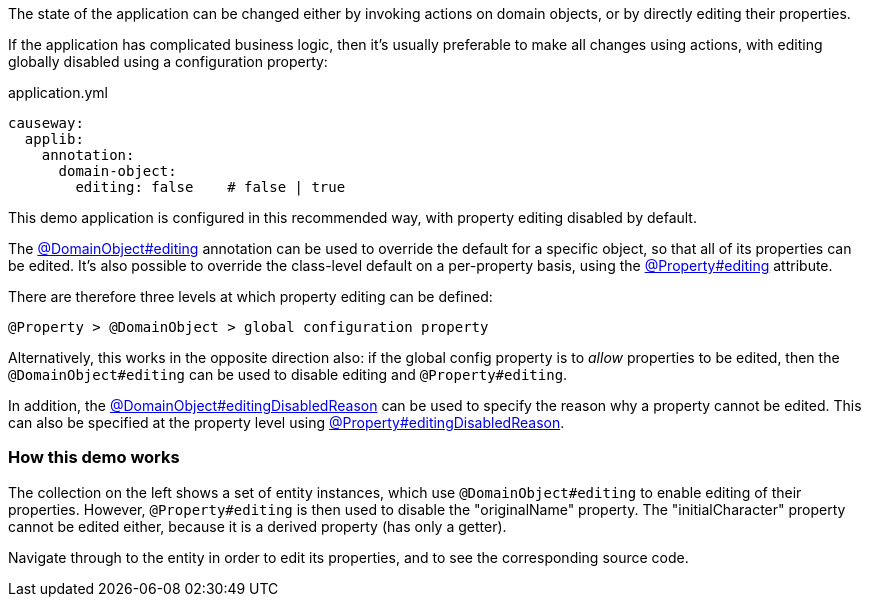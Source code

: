 :Notice: Licensed to the Apache Software Foundation (ASF) under one or more contributor license agreements. See the NOTICE file distributed with this work for additional information regarding copyright ownership. The ASF licenses this file to you under the Apache License, Version 2.0 (the "License"); you may not use this file except in compliance with the License. You may obtain a copy of the License at. http://www.apache.org/licenses/LICENSE-2.0 . Unless required by applicable law or agreed to in writing, software distributed under the License is distributed on an "AS IS" BASIS, WITHOUT WARRANTIES OR  CONDITIONS OF ANY KIND, either express or implied. See the License for the specific language governing permissions and limitations under the License.

The state of the application can be changed either by invoking actions on domain objects, or by directly editing their properties.

If the application has complicated business logic, then it's usually preferable to make all changes using actions, with editing globally disabled using a configuration property:

[source,yaml]
.application.yml
----
causeway:
  applib:
    annotation:
      domain-object:
        editing: false    # false | true
----

This demo application is configured in this recommended way, with property editing disabled by default.

The link:https://causeway.apache.org/refguide/2.0.0-RC1/applib/index/annotation/DomainObject.html#editing[@DomainObject#editing] annotation can be used to override the default for a specific object, so that all of its properties can be edited.
It's also possible to override the class-level default on a per-property basis, using the link:https://causeway.apache.org/refguide/2.0.0-RC1/applib/index/annotation/Property.html#editing[@Property#editing] attribute.

There are therefore three levels at which property editing can be defined:

    @Property > @DomainObject > global configuration property

Alternatively, this works in the opposite direction also: if the global config property is to _allow_ properties to be edited, then the `@DomainObject#editing` can be used to disable editing and `@Property#editing`.

In addition, the link:https://causeway.apache.org/refguide/2.0.0-RC1/applib/index/annotation/DomainObject.html#editingDisabledReason[@DomainObject#editingDisabledReason] can be used to specify the reason why a property cannot be edited.
This can also be specified at the property level using link:https://causeway.apache.org/refguide/2.0.0-RC1/applib/index/annotation/Property.html#editingDisabledReason[@Property#editingDisabledReason].

=== How this demo works

The collection on the left shows a set of entity instances, which use `@DomainObject#editing` to enable editing of their properties.
However, `@Property#editing` is then used to disable the "originalName" property.
The "initialCharacter" property cannot be edited either, because it is a derived property (has only a getter).

Navigate through to the entity in order to edit its properties, and to see the corresponding source code.

